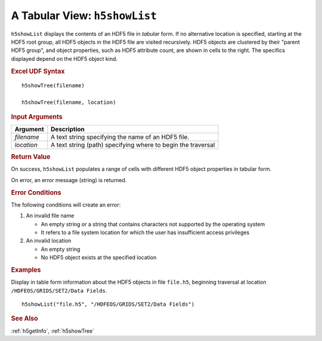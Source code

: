 
.. _h5showList:

A Tabular View: ``h5showList``
------------------------------

``h5showList`` displays the contents of an HDF5 file in *tabular* form. If no
alternative location is specified, starting at the HDF5 root group,
all HDF5 objects in the HDF5 file are visited recursively.
HDF5 objects are clustered by their "parent HDF5 group", and object
properties, such as HDF5 attribute count, are shown in cells to the right.
The specifics displayed depend on the HDF5 object kind.

.. rubric:: Excel UDF Syntax

::

  h5showTree(filename)

  h5showTree(filename, location)


.. rubric:: Input Arguments

+----------+------------------------------------------------------------+
|Argument  |Description                                                 |
+==========+============================================================+
|`filename`|A text string specifying the name of an HDF5 file.          |
+----------+------------------------------------------------------------+
|`location`|A text string (path) specifying where to begin the traversal|
+----------+------------------------------------------------------------+

.. rubric:: Return Value

On success, ``h5showList`` populates a range of cells with different
HDF5 object properties in tabular form.

On error, an error message (string) is returned.

.. rubric:: Error Conditions

The following conditions will create an error:

1. An invalid file name
   
   * An empty string or a string that contains characters not supported by
     the operating system
   * It refers to a file system location for which the user has insufficient
     access privileges
     
2. An invalid location
   
   * An empty string
   * No HDF5 object exists at the specified location

.. rubric:: Examples

Display in table form information about the HDF5 objects in file ``file.h5``,
beginning traversal at location ``/HDFEOS/GRIDS/SET2/Data Fields``.

::
   
   h5showList("file.h5", "/HDFEOS/GRIDS/SET2/Data Fields")


.. rubric:: See Also

:ref:`h5getInfo`, :ref:`h5showTree`

